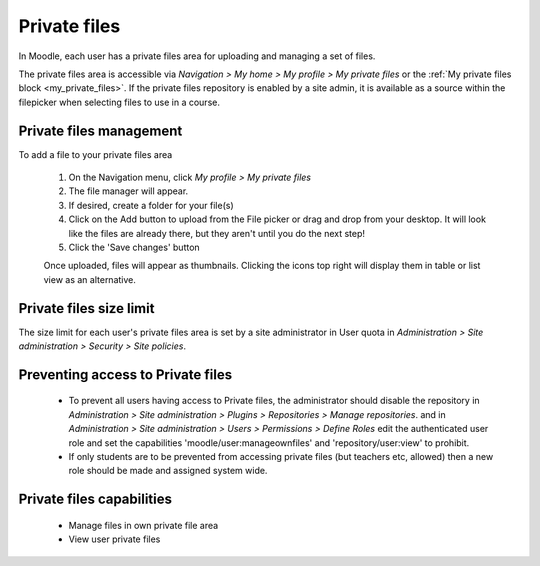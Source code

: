 .. _private_files:

Private files
==============
In Moodle, each user has a private files area for uploading and managing a set of files.

The private files area is accessible via *Navigation > My home > My profile > My private files* or the :ref:`My private files block <my_private_files>`. If the private files repository is enabled by a site admin, it is available as a source within the filepicker when selecting files to use in a course. 

.. image:: _images/myprivatefiles_repos.png

Private files management
--------------------------
To add a file to your private files area

  1. On the Navigation menu, click *My profile > My private files*
  2. The file manager will appear.
  3. If desired, create a folder for your file(s)
  4. Click on the Add button to upload from the File picker or drag and drop from your desktop. It will look like the files are already there, but they aren't until you do the next step!
  5. Click the 'Save changes' button 
  
  Once uploaded, files will appear as thumbnails. Clicking the icons top right will display them in table or list view as an alternative. 
 
  .. image:: _images/manage_privatefiles.png
 
Private files size limit
--------------------------
The size limit for each user's private files area is set by a site administrator in User quota in *Administration > Site administration > Security > Site policies*. 

Preventing access to Private files
------------------------------------

  * To prevent all users having access to Private files, the administrator should disable the repository in *Administration > Site administration > Plugins > Repositories > Manage repositories*. and in *Administration > Site administration > Users > Permissions > Define Roles* edit the authenticated user role and set the capabilities 'moodle/user:manageownfiles' and 'repository/user:view' to prohibit.
  * If only students are to be prevented from accessing private files (but teachers etc, allowed) then a new role should be made and assigned system wide.
  
Private files capabilities
----------------------------
  * Manage files in own private file area
  * View user private files 
